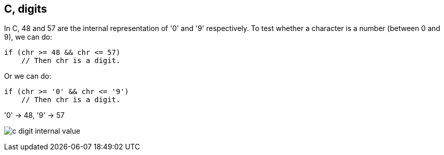 == C, digits

In C, 48 and 57 are the internal representation of '0' and '9' respectively.
To test whether a character is a number (between 0 and 9), we can do:

    if (chr >= 48 && chr <= 57)
        // Then chr is a digit.


Or we can do:

    if (chr >= '0' && chr <= '9')
        // Then chr is a digit.


'0' →  48, '9' →  57


image:imgs/001/c-digit-internal-value.png[]


